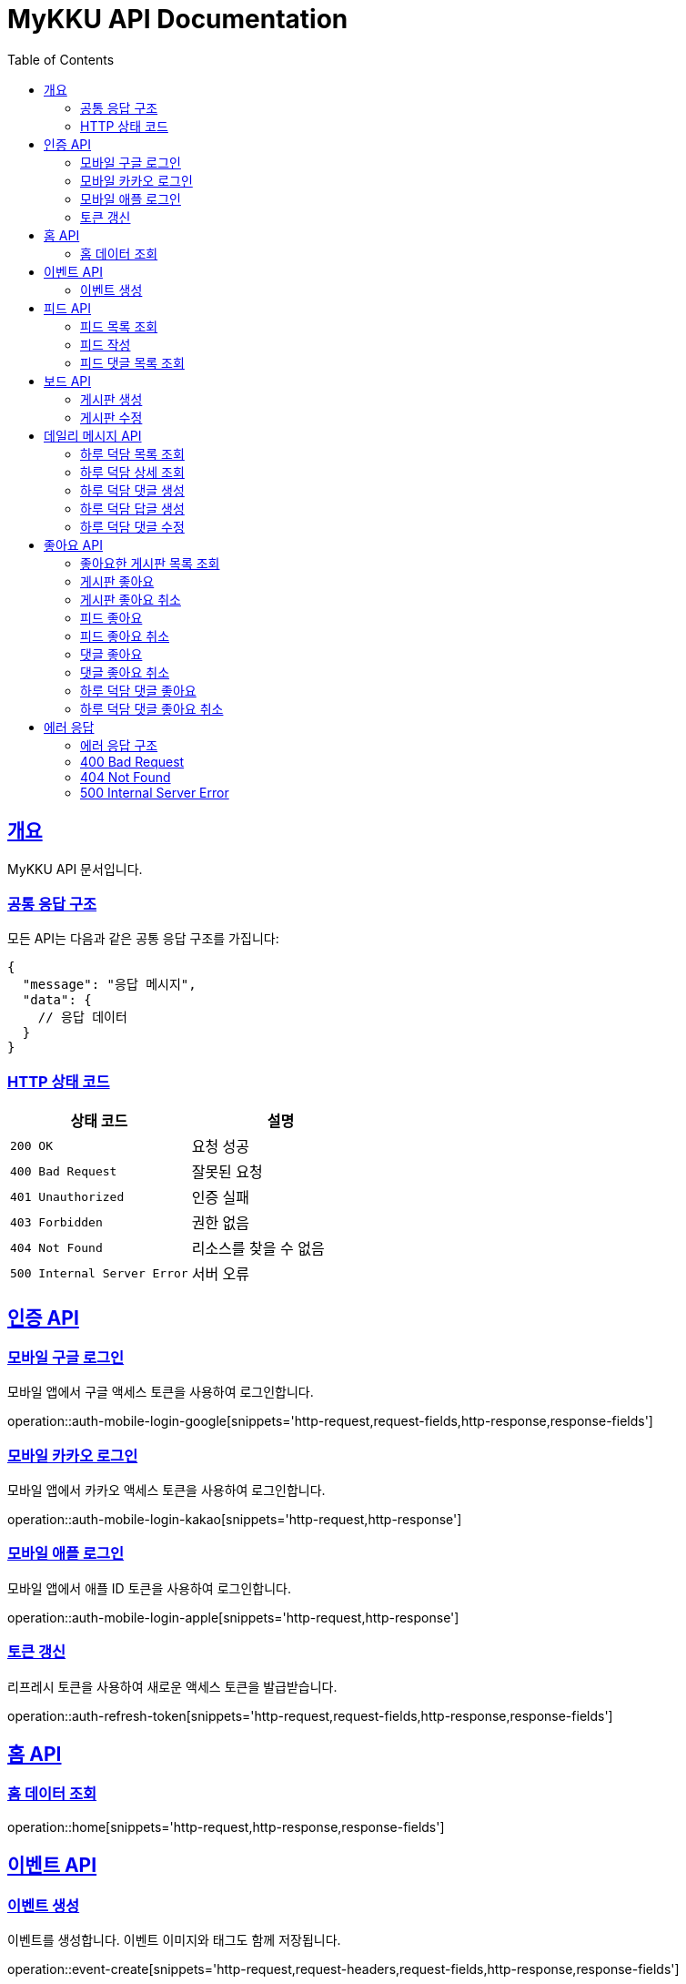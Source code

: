 = MyKKU API Documentation
:doctype: book
:icons: font
:source-highlighter: highlightjs
:toc: left
:toclevels: 4
:sectlinks:

[[overview]]
== 개요

MyKKU API 문서입니다.

=== 공통 응답 구조

모든 API는 다음과 같은 공통 응답 구조를 가집니다:

[source,json]
----
{
  "message": "응답 메시지",
  "data": {
    // 응답 데이터
  }
}
----

=== HTTP 상태 코드

|===
| 상태 코드 | 설명

| `200 OK`
| 요청 성공

| `400 Bad Request`
| 잘못된 요청

| `401 Unauthorized`
| 인증 실패

| `403 Forbidden`
| 권한 없음

| `404 Not Found`
| 리소스를 찾을 수 없음

| `500 Internal Server Error`
| 서버 오류
|===

[[auth-api]]
== 인증 API

=== 모바일 구글 로그인

모바일 앱에서 구글 액세스 토큰을 사용하여 로그인합니다.

operation::auth-mobile-login-google[snippets='http-request,request-fields,http-response,response-fields']

=== 모바일 카카오 로그인  

모바일 앱에서 카카오 액세스 토큰을 사용하여 로그인합니다.

operation::auth-mobile-login-kakao[snippets='http-request,http-response']

=== 모바일 애플 로그인

모바일 앱에서 애플 ID 토큰을 사용하여 로그인합니다.

operation::auth-mobile-login-apple[snippets='http-request,http-response']

=== 토큰 갱신

리프레시 토큰을 사용하여 새로운 액세스 토큰을 발급받습니다.

operation::auth-refresh-token[snippets='http-request,request-fields,http-response,response-fields']

[[home-api]]
== 홈 API

=== 홈 데이터 조회

operation::home[snippets='http-request,http-response,response-fields']

[[event-api]]
== 이벤트 API

=== 이벤트 생성

이벤트를 생성합니다. 이벤트 이미지와 태그도 함께 저장됩니다.

operation::event-create[snippets='http-request,request-headers,request-fields,http-response,response-fields']

[[feed-api]]
== 피드 API

=== 피드 목록 조회

operation::feed-list[snippets='http-request,path-parameters,http-response,response-fields']

=== 피드 작성

operation::feed-create[snippets='http-request,request-headers,request-parts,http-response,response-fields']

=== 피드 댓글 목록 조회

operation::feed-comments-list[snippets='http-request,path-parameters,query-parameters,http-response,response-fields']

[[board-api]]
== 보드 API

=== 게시판 생성

operation::board-create[snippets='http-request,request-headers,request-fields,http-response,response-fields']

=== 게시판 수정

operation::board-update[snippets='http-request,path-parameters,request-headers,request-fields,http-response,response-fields']

[[daily-message-api]]
== 데일리 메시지 API

=== 하루 덕담 목록 조회

operation::daily-message-list[snippets='http-request,query-parameters,http-response,response-fields']

=== 하루 덕담 상세 조회

operation::daily-message-detail[snippets='http-request,path-parameters,http-response,response-fields']

=== 하루 덕담 댓글 생성

operation::daily-message-comment-create[snippets='http-request,path-parameters,request-headers,request-fields,http-response,response-fields']

=== 하루 덕담 답글 생성

operation::daily-message-reply-create[snippets='http-request,path-parameters,request-headers,request-fields,http-response,response-fields']

=== 하루 덕담 댓글 수정

operation::daily-message-comment-update[snippets='http-request,path-parameters,request-headers,request-fields,http-response,response-fields']

[[like-api]]
== 좋아요 API

=== 좋아요한 게시판 목록 조회

operation::like-board-list[snippets='http-request,request-headers,http-response,response-fields']

=== 게시판 좋아요

operation::like-board-create[snippets='http-request,request-headers,request-fields,http-response,response-fields']

=== 게시판 좋아요 취소

operation::like-board-delete[snippets='http-request,path-parameters,request-headers,http-response']

=== 피드 좋아요

operation::like-feed-create[snippets='http-request,request-headers,request-fields,http-response,response-fields']

=== 피드 좋아요 취소

operation::like-feed-delete[snippets='http-request,path-parameters,request-headers,http-response']

=== 댓글 좋아요

operation::like-comment-create[snippets='http-request,request-headers,request-fields,http-response,response-fields']

=== 댓글 좋아요 취소

operation::like-comment-delete[snippets='http-request,path-parameters,request-headers,http-response']

=== 하루 덕담 댓글 좋아요

operation::like-daily-message-comment-create[snippets='http-request,request-headers,request-fields,http-response,response-fields']

=== 하루 덕담 댓글 좋아요 취소

operation::like-daily-message-comment-delete[snippets='http-request,path-parameters,request-headers,http-response']

[[error-api]]
== 에러 응답

MyKKU API는 에러 발생 시 일관된 형식의 에러 응답을 반환합니다.

=== 에러 응답 구조

모든 에러 응답은 다음과 같은 구조를 가집니다:

[source,json]
----
{
  "message": "에러 메시지"
}
----

=== 400 Bad Request

요청이 잘못된 경우 반환됩니다. 예: 중복된 데이터, 유효하지 않은 입력값 등

operation::error-400[snippets='http-response,response-fields']

예시:
- 이미 존재하는 게시판 제목으로 생성 시도
- 이미 좋아요한 피드에 다시 좋아요 시도
- 입력값이 제한 길이를 초과하는 경우

=== 404 Not Found

요청한 리소스를 찾을 수 없는 경우 반환됩니다.

operation::error-404[snippets='http-response,response-fields']

예시:
- 존재하지 않는 게시판 ID로 조회
- 존재하지 않는 피드 ID로 조회
- 삭제된 댓글에 접근 시도

=== 500 Internal Server Error

서버 내부 오류가 발생한 경우 반환됩니다.

operation::error-500[snippets='http-response,response-fields']